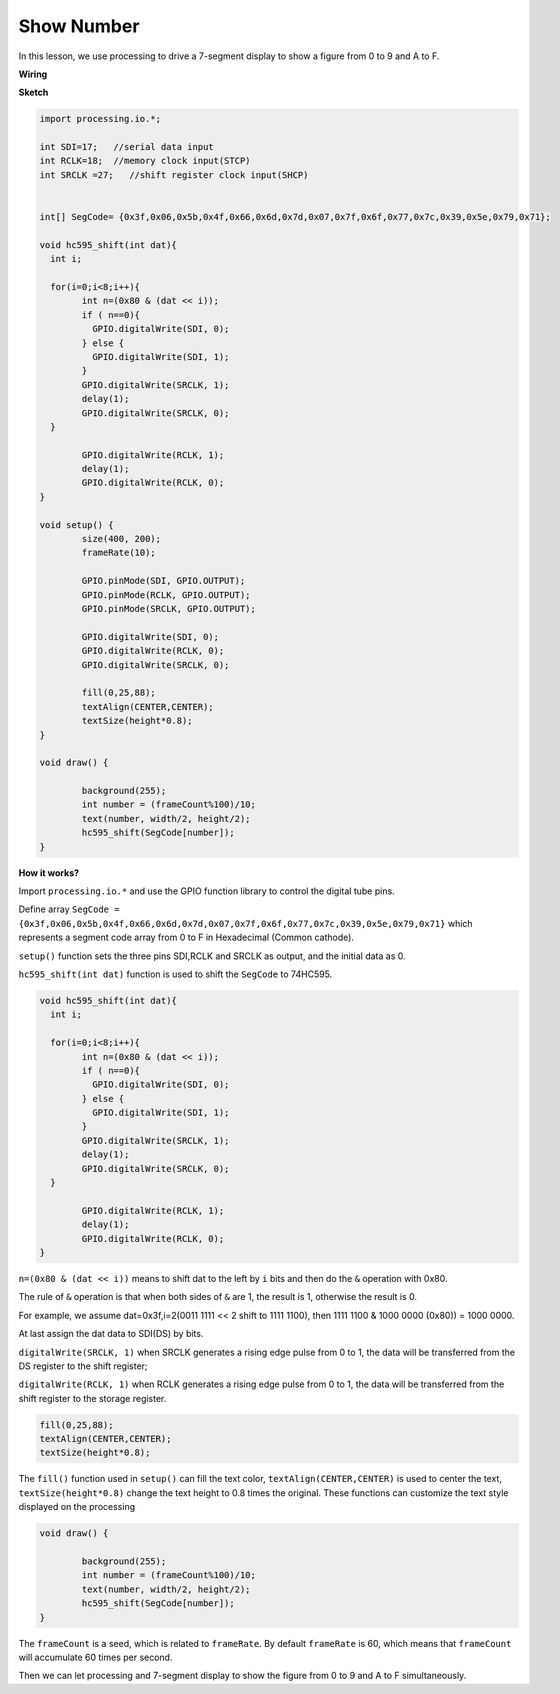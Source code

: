 Show Number
=============================================

In this lesson, we use processing to drive a 7-segment display to show a figure from 0 to 9 and A to F.


**Wiring**

.. image:: img/image125.png


**Sketch**

.. code-block:: arduino

	import processing.io.*;

	int SDI=17;   //serial data input
	int RCLK=18;  //memory clock input(STCP)
	int SRCLK =27;   //shift register clock input(SHCP)


	int[] SegCode= {0x3f,0x06,0x5b,0x4f,0x66,0x6d,0x7d,0x07,0x7f,0x6f,0x77,0x7c,0x39,0x5e,0x79,0x71};

	void hc595_shift(int dat){
	  int i;

	  for(i=0;i<8;i++){
		int n=(0x80 & (dat << i)); 
		if ( n==0){
		  GPIO.digitalWrite(SDI, 0);
		} else {
		  GPIO.digitalWrite(SDI, 1);
		}
		GPIO.digitalWrite(SRCLK, 1);
		delay(1);
		GPIO.digitalWrite(SRCLK, 0);
	  }

		GPIO.digitalWrite(RCLK, 1);
		delay(1);
		GPIO.digitalWrite(RCLK, 0);
	}

	void setup() {
		size(400, 200);
		frameRate(10);
		
		GPIO.pinMode(SDI, GPIO.OUTPUT); 
		GPIO.pinMode(RCLK, GPIO.OUTPUT); 
		GPIO.pinMode(SRCLK, GPIO.OUTPUT); 
	  
		GPIO.digitalWrite(SDI, 0);
		GPIO.digitalWrite(RCLK, 0);
		GPIO.digitalWrite(SRCLK, 0);
		
		fill(0,25,88);
		textAlign(CENTER,CENTER);
		textSize(height*0.8);
	}

	void draw() {

		background(255);
		int number = (frameCount%100)/10;
		text(number, width/2, height/2);
		hc595_shift(SegCode[number]);
	}

**How it works?**

Import ``processing.io.*`` and use the GPIO function library to control the digital tube pins.

Define array ``SegCode = {0x3f,0x06,0x5b,0x4f,0x66,0x6d,0x7d,0x07,0x7f,0x6f,0x77,0x7c,0x39,0x5e,0x79,0x71}``
which represents a segment code array from 0 to F in Hexadecimal (Common cathode).

``setup()`` function sets the three pins SDI,RCLK and SRCLK as output, and the initial data as 0.

``hc595_shift(int dat)`` function is used to shift the ``SegCode`` to 74HC595.
 
.. code:: 

	void hc595_shift(int dat){
	  int i;

	  for(i=0;i<8;i++){
		int n=(0x80 & (dat << i));
		if ( n==0){
		  GPIO.digitalWrite(SDI, 0);
		} else {
		  GPIO.digitalWrite(SDI, 1);
		}
		GPIO.digitalWrite(SRCLK, 1);
		delay(1);
		GPIO.digitalWrite(SRCLK, 0);
	  }

		GPIO.digitalWrite(RCLK, 1);
		delay(1);
		GPIO.digitalWrite(RCLK, 0);
	}
 
``n=(0x80 & (dat << i))`` means to shift dat to the left by ``i`` bits and then do the ``&`` operation with 0x80.

The rule of ``&`` operation is that when both sides of ``&`` are 1, the result is 1, otherwise the result is 0.

For example, we assume dat=0x3f,i=2(0011 1111 << 2 shift to 1111 1100), then 1111 1100 & 1000 0000 (0x80)) = 1000 0000.

At last assign the dat data to SDI(DS) by bits.
 
``digitalWrite(SRCLK, 1)`` when SRCLK generates a rising edge pulse from 0 to 1, the data will be transferred from the DS register to the shift register;
 
``digitalWrite(RCLK, 1)`` when RCLK generates a rising edge pulse from 0 to 1, the data will be transferred from the shift register to the storage register.

.. code::

	fill(0,25,88);
	textAlign(CENTER,CENTER);
	textSize(height*0.8);

The ``fill()`` function used in ``setup()`` can fill the text color, ``textAlign(CENTER,CENTER)`` is used to center the text, ``textSize(height*0.8)`` change the text height to 0.8 times the original.
These functions can customize the text style displayed on the processing

.. code::

	void draw() {

		background(255);
		int number = (frameCount%100)/10;
		text(number, width/2, height/2);
		hc595_shift(SegCode[number]);
	}

The ``frameCount`` is a seed, which is related to ``frameRate``.
By default ``frameRate`` is 60, which means that ``frameCount`` will accumulate 60 times per second.

Then we can let processing and 7-segment display to show the figure from 0 to 9 and A to F simultaneously.